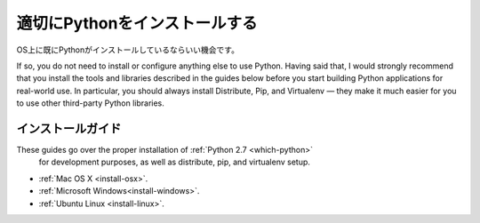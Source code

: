 .. Properly Installing Python
   ==========================

適切にPythonをインストールする
====================================================

.. There's a good chance that you already have Python on your operating system.

OS上に既にPythonがインストールしているならいい機会です。

If so, you do not need to install or configure anything else to use Python.
Having said that, I would strongly recommend that you install the tools and
libraries described in the guides below before you start building Python
applications for real-world use. In particular, you should always install
Distribute, Pip, and Virtualenv — they make it much easier for you to use
other third-party Python libraries.



.. Installation Guides
   -------------------

インストールガイド
--------------------------------------

These guides go over the proper installation of :ref:`Python 2.7 <which-python>`
 for development purposes, as well as distribute, pip, and virtualenv setup.



- :ref:`Mac OS X <install-osx>`.
- :ref:`Microsoft Windows<install-windows>`.
- :ref:`Ubuntu Linux <install-linux>`.

